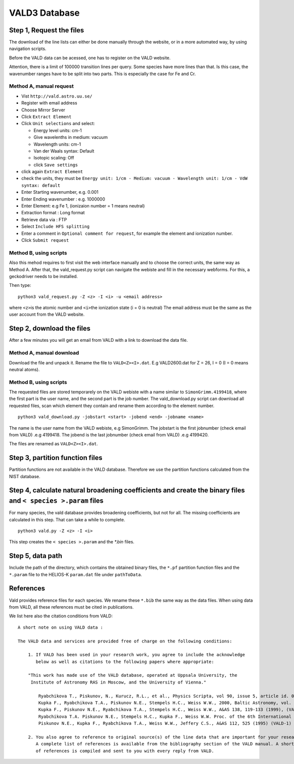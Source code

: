 VALD3 Database
--------------

Step 1, Request the files
~~~~~~~~~~~~~~~~~~~~~~~~~

The download of the line lists can either be done manually through
the website, or in a more automated way, by using navigation scripts. 

Before the VALD data can be acessed, one has to register on the VALD website.

Attention, there is a limit of 100000 transition lines per query. Some species have more lines
than that. Is this case, the wavenumber ranges have to be split into two parts. This is
especially the case for Fe and Cr.


Method A, manual request
^^^^^^^^^^^^^^^^^^^^^^^^

- Vist ``http://vald.astro.uu.se/``
- Register with email address
- Choose Mirror Server
- Click ``Extract Element``
- Click ``Unit selections`` and select:

  -  Energy level units: cm-1
  -  Give wavelenths in medium: vacuum
  -  Wavelength units: cm-1
  -  Van der Waals syntax: Default
  -  Isotopic scaling: Off
  -  click ``Save settings``

- click again ``Extract Element``
- check the units, they must be ``Energy unit: 1/cm - Medium: vacuum - Wavelength unit: 1/cm - VdW syntax: default``
- Enter Starting wavenumber, e.g. 0.001
- Enter Ending wavenumber : e.g. 1000000
- Enter Element: e.g Fe 1, (ionizaion number = 1 means neutral)
- Extraction format : Long format
- Retrieve data via : FTP
- Select ``Include HFS splitting``
- Enter a comment in ``Optional comment for request``, for example the element and ionization number.
- Click ``Submit request``



Method B, using scripts
^^^^^^^^^^^^^^^^^^^^^^^

Also this mehod requires to first visit the web interface manually and to
choose the correct units, the same way as Method A.
After that, the vald_request.py script can navigate the webiste and fill in the necessary webforms. 
For this, a geckodriver needs to be installed. 

Then type:

::

   python3 vald_request.py -Z <z> -I <i> -u <email address>

where ``<z>``\ is the atomic number and ``<i>``\ the ionization state (i = 0 is neutral)
The email address must be the same as the user account from the VALD website.


Step 2, download the files
~~~~~~~~~~~~~~~~~~~~~~~~~~

After a few minutes you will get an email from VALD with a link to download the data file.


Method A, manual download
^^^^^^^^^^^^^^^^^^^^^^^^^
Download the file and unpack it. Rename the file to ``VALD<Z><I>.dat``.
E.g VALD2600.dat for Z = 26, I = 0 (I = 0 means neutral atoms).


Method B, using scripts
^^^^^^^^^^^^^^^^^^^^^^^

The requested files are stored temporarely on the VALD webiste with a name similar to
``SimonGrimm.4199418``, where the first part is the user name, and the second part is the 
job number. The vald_download.py script can download all requested files, scan which element
they contain and rename them according to the element number. 

::

   python3 vald_download.py -jobstart <start> -jobend <end> -jobname <name>

The name is the user name from the VALD webiste, e.g SimonGrimm.
The jobstart is the first jobnumber (check email from VALD) .e.g 4199418.
The jobend is the last jobnumber (check email from VALD) .e.g 4199420.

The files are renamed as ``VALD<Z><I>.dat``.


Step 3, partition function files
~~~~~~~~~~~~~~~~~~~~~~~~~~~~~~~~

Partition functions are not available in the VALD database.
Therefore we use the partition functions calculated from the NIST database.


Step 4, calculate natural broadening coefficients and create the binary files and ``< species >.param`` files
~~~~~~~~~~~~~~~~~~~~~~~~~~~~~~~~~~~~~~~~~~~~~~~~~~~~~~~~~~~~~~~~~~~~~~~~~~~~~~~~~~~~~~~~~~~~~~~~~~~~~~~~~~~~~

For many species, the vald database provides broadening coefficients,
but not for all. The missing coefficients are calculated in this step.
That can take a while to complete.

::

   python3 vald.py -Z <z> -I <i>


This step creates the ``< species >.param`` and the `*.bin` files. 


Step 5, data path
~~~~~~~~~~~~~~~~~

Include the path of the directory, which contains the obtained binary
files, the ``*.pf`` partition function files and the ``*.param`` file to
the HELIOS-K ``param.dat`` file under ``pathToData``.



References
~~~~~~~~~~

Vald provides reference files for each species. We rename these ``*.bib``
the same way as the data files. When using data from VALD, all these references
must be cited in publications.


We list here also the citation conditions from VALD:

::

	A short note on using VALD data :

	The VALD data and services are provided free of charge on the following conditions:

	    1. If VALD has been used in your research work, you agree to include the acknowledge
	       below as well as citations to the following papers where appropriate:

	    "This work has made use of the VALD database, operated at Uppsala University, the
	     Institute of Astronomy RAS in Moscow, and the University of Vienna."

		Ryabchikova T., Piskunov, N., Kurucz, R.L., et al., Physics Scripta, vol 90, issue 5, article id. 054005 (2015), (VALD-3)
		Kupka F., Ryabchikova T.A., Piskunov N.E., Stempels H.C., Weiss W.W., 2000, Baltic Astronomy, vol. 9, 590-594 (2000), (VALD-2)
		Kupka F., Piskunov N.E., Ryabchikova T.A., Stempels H.C., Weiss W.W., A&AS 138, 119-133 (1999), (VALD-2)
		Ryabchikova T.A. Piskunov N.E., Stempels H.C., Kupka F., Weiss W.W. Proc. of the 6th International Colloquium on Atomic Spectra and Oscillator Strengths, Victoria BC, Canada, 1998, Physica Scripta T83, 162-173 (1999), (VALD-2)
		Piskunov N.E., Kupka F., Ryabchikova T.A., Weiss W.W., Jeffery C.S., A&AS 112, 525 (1995) (VALD-1) 

	    2. You also agree to reference to original source(s) of the line data that are important for your research.
	       A complete list of references is available from the bibliography section of the VALD manual. A short list
	       of references is compiled and sent to you with every reply from VALD. 

